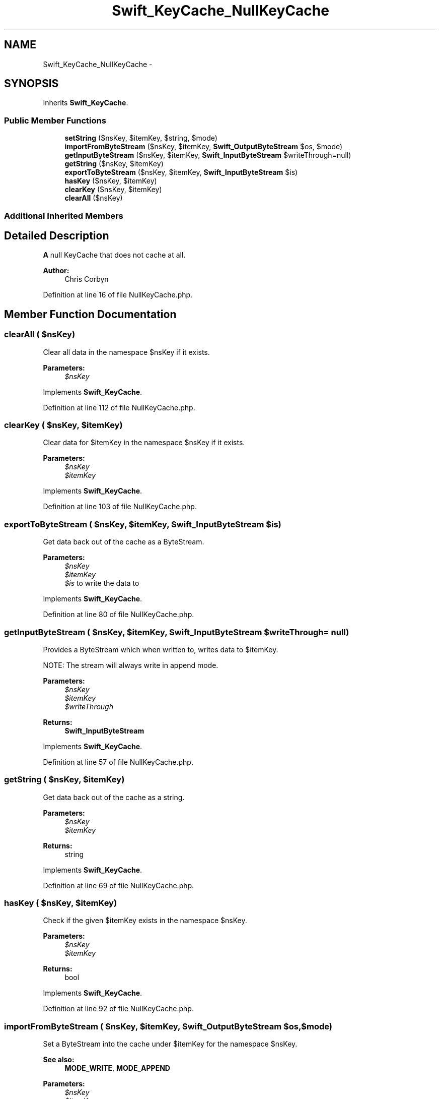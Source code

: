 .TH "Swift_KeyCache_NullKeyCache" 3 "Tue Apr 14 2015" "Version 1.0" "VirtualSCADA" \" -*- nroff -*-
.ad l
.nh
.SH NAME
Swift_KeyCache_NullKeyCache \- 
.SH SYNOPSIS
.br
.PP
.PP
Inherits \fBSwift_KeyCache\fP\&.
.SS "Public Member Functions"

.in +1c
.ti -1c
.RI "\fBsetString\fP ($nsKey, $itemKey, $string, $mode)"
.br
.ti -1c
.RI "\fBimportFromByteStream\fP ($nsKey, $itemKey, \fBSwift_OutputByteStream\fP $os, $mode)"
.br
.ti -1c
.RI "\fBgetInputByteStream\fP ($nsKey, $itemKey, \fBSwift_InputByteStream\fP $writeThrough=null)"
.br
.ti -1c
.RI "\fBgetString\fP ($nsKey, $itemKey)"
.br
.ti -1c
.RI "\fBexportToByteStream\fP ($nsKey, $itemKey, \fBSwift_InputByteStream\fP $is)"
.br
.ti -1c
.RI "\fBhasKey\fP ($nsKey, $itemKey)"
.br
.ti -1c
.RI "\fBclearKey\fP ($nsKey, $itemKey)"
.br
.ti -1c
.RI "\fBclearAll\fP ($nsKey)"
.br
.in -1c
.SS "Additional Inherited Members"
.SH "Detailed Description"
.PP 
\fBA\fP null KeyCache that does not cache at all\&.
.PP
\fBAuthor:\fP
.RS 4
Chris Corbyn 
.RE
.PP

.PP
Definition at line 16 of file NullKeyCache\&.php\&.
.SH "Member Function Documentation"
.PP 
.SS "clearAll ( $nsKey)"
Clear all data in the namespace $nsKey if it exists\&.
.PP
\fBParameters:\fP
.RS 4
\fI$nsKey\fP 
.RE
.PP

.PP
Implements \fBSwift_KeyCache\fP\&.
.PP
Definition at line 112 of file NullKeyCache\&.php\&.
.SS "clearKey ( $nsKey,  $itemKey)"
Clear data for $itemKey in the namespace $nsKey if it exists\&.
.PP
\fBParameters:\fP
.RS 4
\fI$nsKey\fP 
.br
\fI$itemKey\fP 
.RE
.PP

.PP
Implements \fBSwift_KeyCache\fP\&.
.PP
Definition at line 103 of file NullKeyCache\&.php\&.
.SS "exportToByteStream ( $nsKey,  $itemKey, \fBSwift_InputByteStream\fP $is)"
Get data back out of the cache as a ByteStream\&.
.PP
\fBParameters:\fP
.RS 4
\fI$nsKey\fP 
.br
\fI$itemKey\fP 
.br
\fI$is\fP to write the data to 
.RE
.PP

.PP
Implements \fBSwift_KeyCache\fP\&.
.PP
Definition at line 80 of file NullKeyCache\&.php\&.
.SS "getInputByteStream ( $nsKey,  $itemKey, \fBSwift_InputByteStream\fP $writeThrough = \fCnull\fP)"
Provides a ByteStream which when written to, writes data to $itemKey\&.
.PP
NOTE: The stream will always write in append mode\&.
.PP
\fBParameters:\fP
.RS 4
\fI$nsKey\fP 
.br
\fI$itemKey\fP 
.br
\fI$writeThrough\fP 
.RE
.PP
\fBReturns:\fP
.RS 4
\fBSwift_InputByteStream\fP 
.RE
.PP

.PP
Implements \fBSwift_KeyCache\fP\&.
.PP
Definition at line 57 of file NullKeyCache\&.php\&.
.SS "getString ( $nsKey,  $itemKey)"
Get data back out of the cache as a string\&.
.PP
\fBParameters:\fP
.RS 4
\fI$nsKey\fP 
.br
\fI$itemKey\fP 
.RE
.PP
\fBReturns:\fP
.RS 4
string 
.RE
.PP

.PP
Implements \fBSwift_KeyCache\fP\&.
.PP
Definition at line 69 of file NullKeyCache\&.php\&.
.SS "hasKey ( $nsKey,  $itemKey)"
Check if the given $itemKey exists in the namespace $nsKey\&.
.PP
\fBParameters:\fP
.RS 4
\fI$nsKey\fP 
.br
\fI$itemKey\fP 
.RE
.PP
\fBReturns:\fP
.RS 4
bool 
.RE
.PP

.PP
Implements \fBSwift_KeyCache\fP\&.
.PP
Definition at line 92 of file NullKeyCache\&.php\&.
.SS "importFromByteStream ( $nsKey,  $itemKey, \fBSwift_OutputByteStream\fP $os,  $mode)"
Set a ByteStream into the cache under $itemKey for the namespace $nsKey\&.
.PP
\fBSee also:\fP
.RS 4
\fBMODE_WRITE\fP, \fBMODE_APPEND\fP
.RE
.PP
\fBParameters:\fP
.RS 4
\fI$nsKey\fP 
.br
\fI$itemKey\fP 
.br
\fI$os\fP 
.br
\fI$mode\fP 
.RE
.PP

.PP
Implements \fBSwift_KeyCache\fP\&.
.PP
Definition at line 42 of file NullKeyCache\&.php\&.
.SS "setString ( $nsKey,  $itemKey,  $string,  $mode)"
Set a string into the cache under $itemKey for the namespace $nsKey\&.
.PP
\fBSee also:\fP
.RS 4
\fBMODE_WRITE\fP, \fBMODE_APPEND\fP
.RE
.PP
\fBParameters:\fP
.RS 4
\fI$nsKey\fP 
.br
\fI$itemKey\fP 
.br
\fI$string\fP 
.br
\fI$mode\fP 
.RE
.PP

.PP
Implements \fBSwift_KeyCache\fP\&.
.PP
Definition at line 28 of file NullKeyCache\&.php\&.

.SH "Author"
.PP 
Generated automatically by Doxygen for VirtualSCADA from the source code\&.
